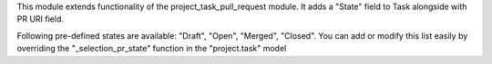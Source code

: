 This module extends functionality of the project_task_pull_request module. It adds a
"State" field to Task alongside with PR URI field.

Following pre-defined states are available: "Draft", "Open", "Merged", "Closed". You can
add or modify this list easily by overriding the "\_selection_pr_state" function in the
"project.task" model
